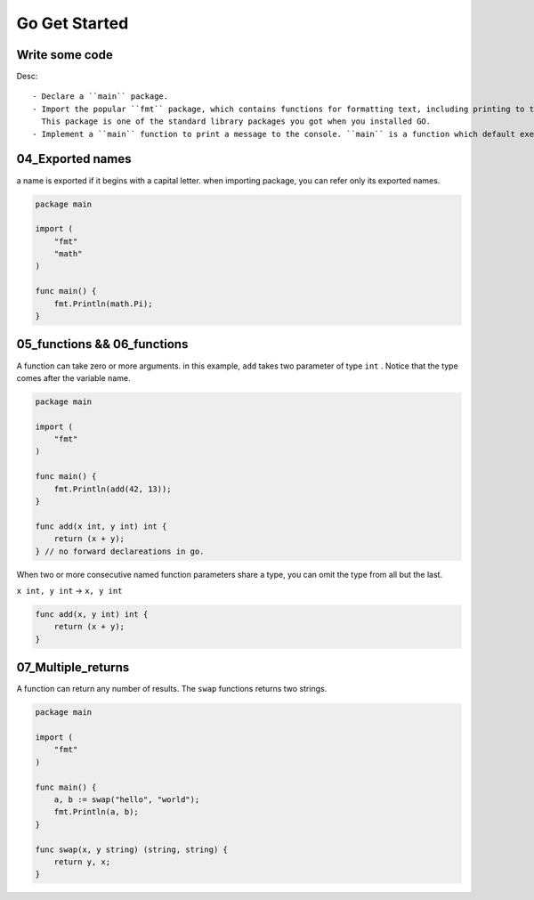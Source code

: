 Go Get Started
==============

Write some code
---------------

.. code-blcok:: go
   package main

   import "fmt"

   func main() {
       fmt.Println("Hello, World!");
   }

Desc::

   - Declare a ``main`` package.
   - Import the popular ``fmt`` package, which contains functions for formatting text, including printing to the console.
     This package is one of the standard library packages you got when you installed GO.
   - Implement a ``main`` function to print a message to the console. ``main`` is a function which default executes.

04_Exported names
-----------------

a name is exported if it begins with a capital letter.
when importing package, you can refer only its exported names.

.. code-block:: go

   package main

   import (
       "fmt"
       "math"
   )

   func main() {
       fmt.Println(math.Pi);
   }

05_functions && 06_functions
----------------------------

A function can take zero or more arguments.
in this example, ``add`` takes two parameter of type ``int`` .
Notice that the type comes after the variable name.

.. code-block:: go

   package main

   import (
       "fmt"
   )

   func main() {
       fmt.Println(add(42, 13));
   }

   func add(x int, y int) int {
       return (x + y);
   } // no forward declareations in go.

.. info::

   no forward declareations needed and no header files.
   go attempts to reduce the amount of typing in both sensed of the word.
   everything is declared exactly once.

When two or more consecutive named function parameters share a type,
you can omit the type from all but the last.

``x int, y int`` -> ``x, y int``

.. code-block:: go

   func add(x, y int) int {
       return (x + y);
   }

07_Multiple_returns
-------------------

A function can return any number of results.
The ``swap`` functions returns two strings.

.. code-block:: go

   package main

   import (
       "fmt"
   )

   func main() {
       a, b := swap("hello", "world");
       fmt.Println(a, b);
   }

   func swap(x, y string) (string, string) {
       return y, x;
   }


